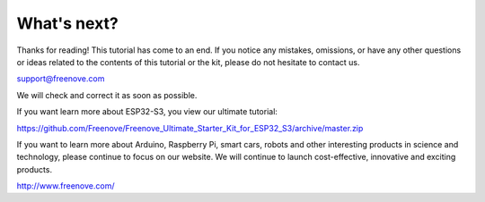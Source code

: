 ##############################################################################
What's next?
##############################################################################

Thanks for reading! This tutorial has come to an end. If you notice any mistakes, omissions, or have any other questions or ideas related to the contents of this tutorial or the kit, please do not hesitate to contact us.

support@freenove.com

We will check and correct it as soon as possible.

If you want learn more about ESP32-S3, you view our ultimate tutorial:

https://github.com/Freenove/Freenove_Ultimate_Starter_Kit_for_ESP32_S3/archive/master.zip

If you want to learn more about Arduino, Raspberry Pi, smart cars, robots and other interesting products in science and technology, please continue to focus on our website. We will continue to launch cost-effective, innovative and exciting products.

http://www.freenove.com/
